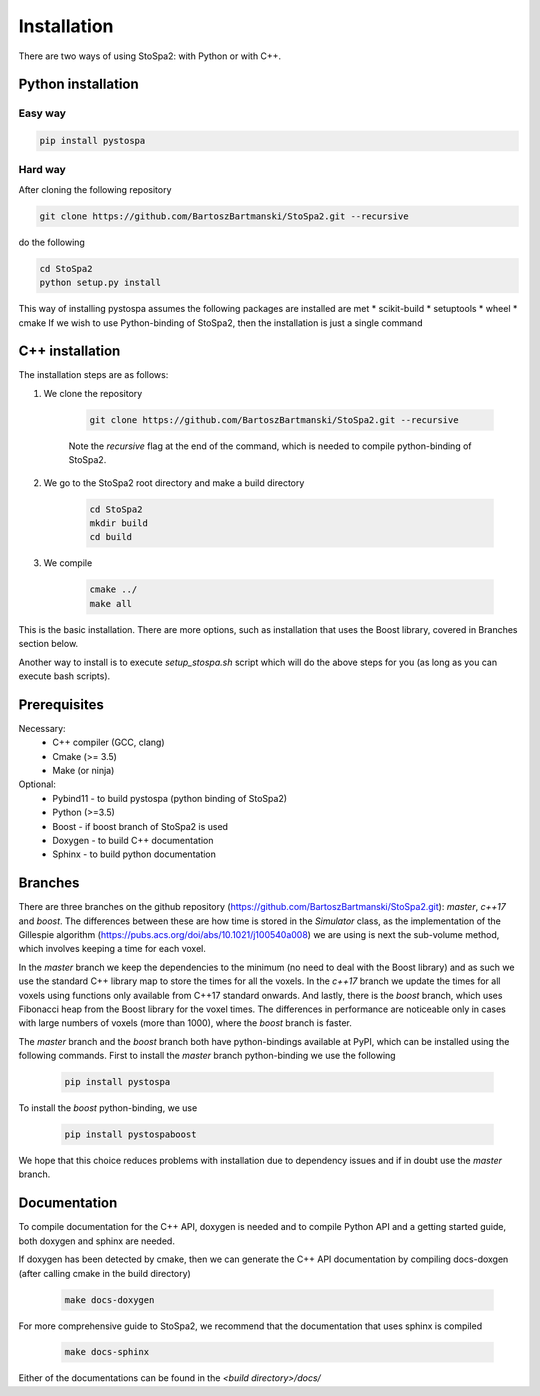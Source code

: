
Installation
############

There are two ways of using StoSpa2: with Python or with C++.

Python installation
===================

Easy way
--------

.. code-block:: bash

    pip install pystospa

Hard way
--------

After cloning the following repository

.. code-block:: bash

    git clone https://github.com/BartoszBartmanski/StoSpa2.git --recursive

do the following

.. code-block:: bash

    cd StoSpa2
    python setup.py install

This way of installing pystospa assumes the following packages are installed are met
* scikit-build
* setuptools
* wheel
* cmake
If we wish to use Python-binding of StoSpa2, then the installation is just a single command


C++ installation
================

The installation steps are as follows:

1. We clone the repository

    .. code-block:: bash

        git clone https://github.com/BartoszBartmanski/StoSpa2.git --recursive

    Note the `recursive` flag at the end of the command, which is needed to compile python-binding of
    StoSpa2.

2. We go to the StoSpa2 root directory and make a build directory

    .. code-block:: bash

        cd StoSpa2
        mkdir build
        cd build

3. We compile

    .. code-block:: bash

        cmake ../
        make all

This is the basic installation. There are more options, such as installation that uses the Boost library,
covered in Branches section below.

Another way to install is to execute `setup_stospa.sh` script which will do the above steps for you
(as long as you can execute bash scripts).


Prerequisites
=============

Necessary:
    * C++ compiler (GCC, clang)
    * Cmake (>= 3.5)
    * Make (or ninja)

Optional:
    * Pybind11 - to build pystospa (python binding of StoSpa2)
    * Python (>=3.5)
    * Boost - if boost branch of StoSpa2 is used
    * Doxygen - to build C++ documentation
    * Sphinx - to build python documentation

Branches
========

There are three branches on the github repository (https://github.com/BartoszBartmanski/StoSpa2.git):
`master`, `c++17` and `boost`. The differences between these are how time is stored in the `Simulator` class, as
the implementation of the Gillespie algorithm (https://pubs.acs.org/doi/abs/10.1021/j100540a008) we are using
is next the sub-volume method, which involves keeping a time for each voxel.

In the `master` branch we keep the dependencies to the minimum (no need to deal with the Boost library) and as such
we use the standard C++ library map to store the times for all the voxels. In the `c++17` branch we update the times for all
voxels using functions only available from C++17 standard onwards. And lastly, there is
the `boost` branch, which uses Fibonacci heap from the Boost library for the voxel times. The differences in
performance are noticeable only in cases with large numbers of voxels (more than 1000), where the `boost` branch
is faster.

The `master` branch and the `boost` branch both have python-bindings available at PyPI, which can be installed using
the following commands. First to install the `master` branch python-binding we use the following

    .. code-block:: bash

        pip install pystospa

To install the `boost` python-binding, we use

    .. code-block:: bash

        pip install pystospaboost

We hope that this choice reduces problems with installation due to dependency issues and if in doubt use
the `master` branch.

Documentation
=============

To compile documentation for the C++ API, doxygen is needed and to compile Python API and a
getting started guide, both doxygen and sphinx are needed.

If doxygen has been detected by cmake, then we can generate the C++ API documentation by
compiling docs-doxgen (after calling cmake in the build directory)

    .. code-block:: bash

        make docs-doxygen

For more comprehensive guide to StoSpa2, we recommend that the documentation that uses sphinx is
compiled

    .. code-block:: bash

        make docs-sphinx

Either of the documentations can be found in the `<build directory>/docs/`
